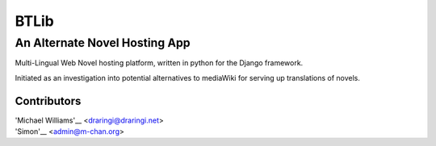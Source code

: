 =======
BTLib
=======
--------------------
An Alternate Novel Hosting App
--------------------

Multi-Lingual Web Novel hosting platform, written in python for the Django framework.

Initiated as an investigation into potential alternatives to mediaWiki for serving up translations of novels.

Contributors
============
| 'Michael Williams'__ <draringi@draringi.net>
| 'Simon'__ <admin@m-chan.org>

__ https://github.com/draringi
__ https://github.com/Lord-Simon
